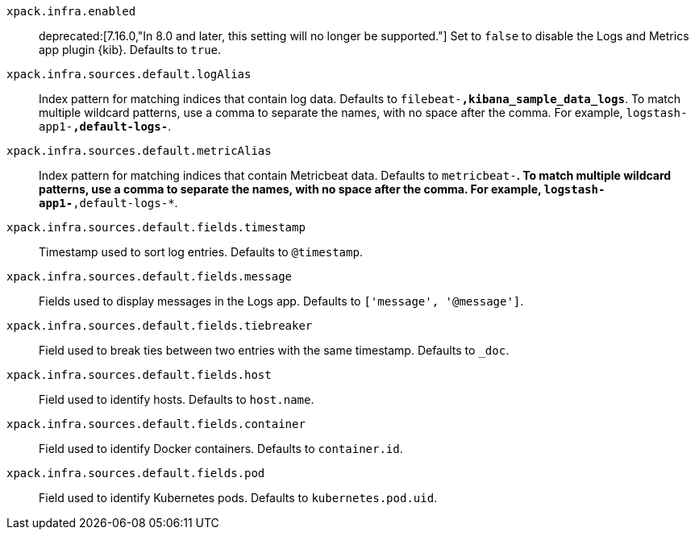 
`xpack.infra.enabled`::
deprecated:[7.16.0,"In 8.0 and later, this setting will no longer be supported."]
Set to `false` to disable the Logs and Metrics app plugin {kib}. Defaults to `true`.

`xpack.infra.sources.default.logAlias`::
Index pattern for matching indices that contain log data. Defaults to `filebeat-*,kibana_sample_data_logs*`. To match multiple wildcard patterns, use a comma to separate the names, with no space after the comma. For example, `logstash-app1-*,default-logs-*`.

`xpack.infra.sources.default.metricAlias`::
Index pattern for matching indices that contain Metricbeat data. Defaults to `metricbeat-*`. To match multiple wildcard patterns, use a comma to separate the names, with no space after the comma. For example, `logstash-app1-*,default-logs-*`.

`xpack.infra.sources.default.fields.timestamp`::
Timestamp used to sort log entries. Defaults to `@timestamp`.

`xpack.infra.sources.default.fields.message`::
Fields used to display messages in the Logs app. Defaults to `['message', '@message']`.

`xpack.infra.sources.default.fields.tiebreaker`::
Field used to break ties between two entries with the same timestamp. Defaults to `_doc`.

`xpack.infra.sources.default.fields.host`::
Field used to identify hosts. Defaults to `host.name`.

`xpack.infra.sources.default.fields.container`::
Field used to identify Docker containers. Defaults to `container.id`.

`xpack.infra.sources.default.fields.pod`::
Field used to identify Kubernetes pods. Defaults to `kubernetes.pod.uid`.